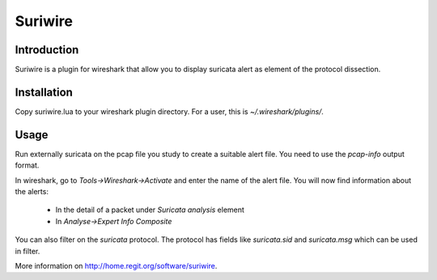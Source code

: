 ========
Suriwire
========

Introduction
============

Suriwire is a plugin for wireshark that allow you to display
suricata alert as element of the protocol dissection.

Installation
============

Copy suriwire.lua to your wireshark plugin directory. For a user,
this is `~/.wireshark/plugins/`.

Usage
=====

Run externally suricata on the pcap file you study to create a
suitable alert file. You need to use the `pcap-info` output format.

In wireshark, go to `Tools->Wireshark->Activate` and enter the
name of the alert file. You will now find information about the
alerts:

 * In the detail of a packet under `Suricata analysis` element
 * In `Analyse->Expert Info Composite`

You can also filter on the `suricata` protocol. The protocol has
fields like `suricata.sid` and `suricata.msg` which can be used
in filter.

More information on http://home.regit.org/software/suriwire.
